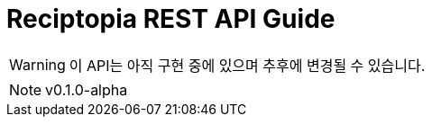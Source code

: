= Reciptopia REST API Guide
:toc:
:icons: font
:source-highlighter: highlightjs
:toc: left
:toclevels: 2
:sectlinks:
:operation-curl-request-title: Example request
:operation-http-response-title: Example response

WARNING: 이 API는 아직 구현 중에 있으며 추후에 변경될 수 있습니다.

NOTE: v0.1.0-alpha
